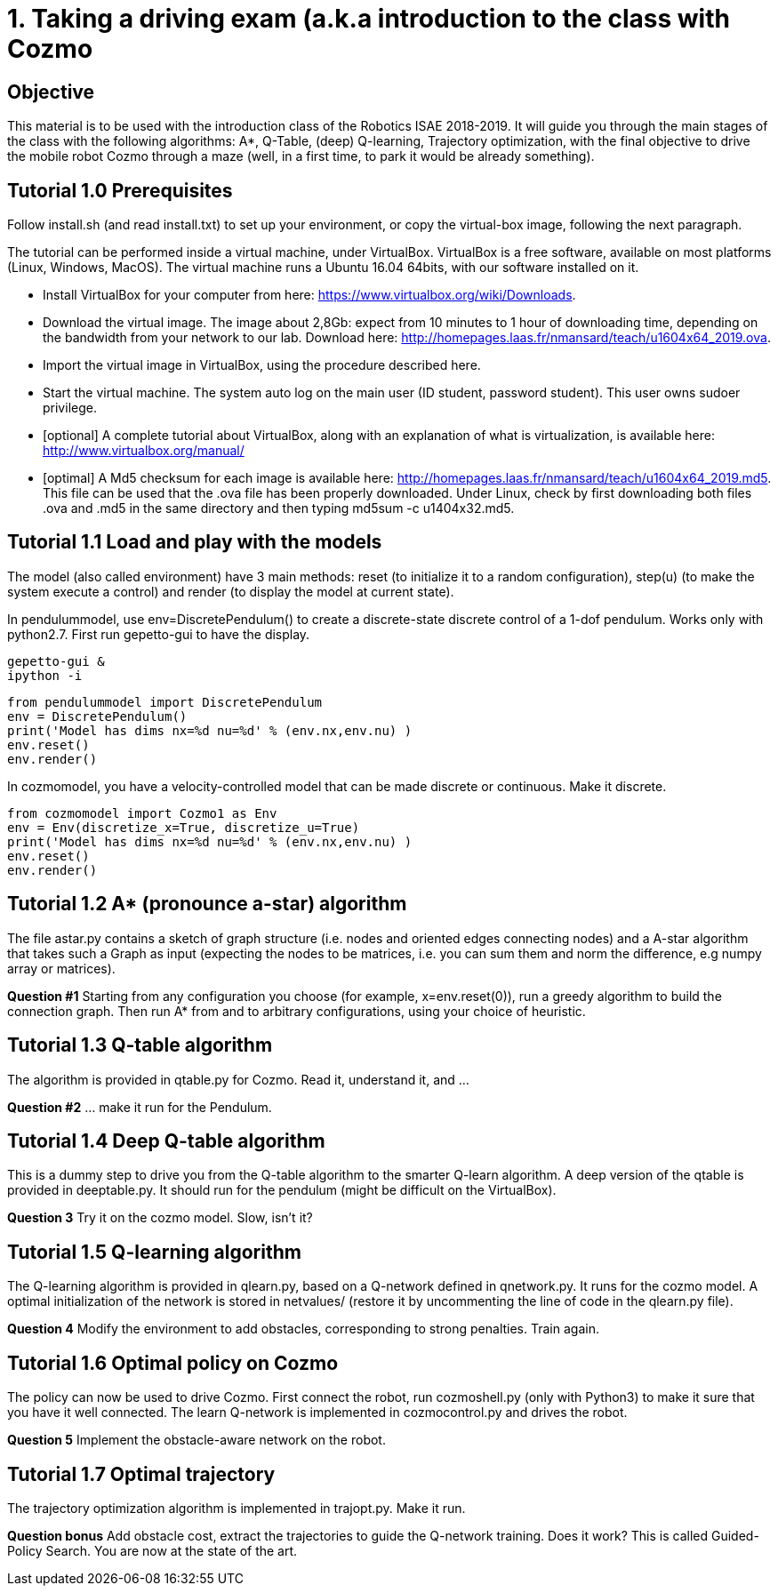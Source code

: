 1. Taking a driving exam (a.k.a introduction to the class with Cozmo
====================================================================

Objective
---------
This material is to be used with the introduction class of the Robotics ISAE 2018-2019.
It will guide you through the main stages of the class with the following algorithms: A*, Q-Table, (deep) Q-learning, Trajectory optimization, with the final objective to drive the mobile robot Cozmo through a maze (well, in a first time, to park it would be already something).

Tutorial 1.0 Prerequisites
--------------------------
Follow install.sh (and read install.txt) to set up your environment, or copy the virtual-box image, following the next paragraph.

The tutorial can be performed inside a virtual machine, under VirtualBox. VirtualBox is a free software, available on most platforms (Linux, Windows, MacOS). The virtual machine runs a Ubuntu 16.04 64bits, with our software installed on it.

*    Install VirtualBox for your computer from here: https://www.virtualbox.org/wiki/Downloads.
*    Download the virtual image. The image about 2,8Gb: expect from 10 minutes to 1 hour of downloading time, depending on the bandwidth from your network to our lab. Download here: http://homepages.laas.fr/nmansard/teach/u1604x64_2019.ova.
*    Import the virtual image in VirtualBox, using the procedure described here.
*    Start the virtual machine. The system auto log on the main user (ID student, password student). This user owns sudoer privilege.
*    [optional] A complete tutorial about VirtualBox, along with an explanation of what is virtualization, is available here: http://www.virtualbox.org/manual/
*    [optimal] A Md5 checksum for each image is available here: http://homepages.laas.fr/nmansard/teach/u1604x64_2019.md5. This file can be used that the .ova file has been properly downloaded. Under Linux, check by first downloading both files .ova and .md5 in the same directory and then typing md5sum -c u1404x32.md5. 

Tutorial 1.1 Load and play with the models
------------------------------------------

The model (also called environment) have 3 main methods: reset (to initialize it to a random configuration), step(u) (to make the system execute a control) and render (to display the model at current state).

In pendulummodel, use env=DiscretePendulum() to create a discrete-state discrete control of a 1-dof pendulum. Works only with python2.7. First run gepetto-gui to have the display.

[source] 
----
gepetto-gui &
ipython -i
----

[source]
----
from pendulummodel import DiscretePendulum
env = DiscretePendulum()
print('Model has dims nx=%d nu=%d' % (env.nx,env.nu) )
env.reset()
env.render()
----

In cozmomodel, you have a velocity-controlled model that can be made discrete or continuous. Make it discrete.
[source]
----
from cozmomodel import Cozmo1 as Env
env = Env(discretize_x=True, discretize_u=True)
print('Model has dims nx=%d nu=%d' % (env.nx,env.nu) )
env.reset()
env.render()
----


Tutorial 1.2 A* (pronounce a-star) algorithm
--------------------------------------------

The file astar.py contains a sketch of graph structure (i.e. nodes and oriented edges connecting nodes) and a A-star algorithm that takes such a Graph as input (expecting the nodes to be matrices, i.e. you can sum them and norm the difference, e.g numpy array or matrices).

*Question #1* Starting from any configuration you choose (for example, x=env.reset(0)), run a greedy algorithm to build the connection graph. Then run A* from and to arbitrary configurations, using your choice of heuristic.

Tutorial 1.3 Q-table algorithm
------------------------------

The algorithm is provided in qtable.py for Cozmo. Read it, understand it, and ...

*Question #2* ... make it run for the Pendulum.

Tutorial 1.4 Deep Q-table algorithm
-----------------------------------
This is a dummy step to drive you from the Q-table algorithm to the smarter Q-learn algorithm. A deep version of the qtable is provided in deeptable.py. It should run for the pendulum (might be difficult on the VirtualBox).

*Question 3* Try it on the cozmo model. Slow, isn't it?

Tutorial 1.5 Q-learning algorithm
---------------------------------
The Q-learning algorithm is provided in qlearn.py, based on a Q-network defined in qnetwork.py. It runs for the cozmo model. A optimal initialization of the network is stored in netvalues/ (restore it by uncommenting the line of code in the qlearn.py file).

*Question 4* Modify the environment to add obstacles, corresponding to strong penalties. Train again.

Tutorial 1.6 Optimal policy on Cozmo
------------------------------------
The policy can now be used to drive Cozmo. First connect the robot, run cozmoshell.py (only with Python3) to make it sure that you have it well connected. The learn Q-network is implemented in cozmocontrol.py and drives the robot.

*Question 5* Implement the obstacle-aware network on the robot.

Tutorial 1.7 Optimal trajectory
-------------------------------
The trajectory optimization algorithm is implemented in trajopt.py. Make it run.

*Question bonus* Add obstacle cost, extract the trajectories to guide the Q-network training. Does it work? This is called Guided-Policy Search. You are now at the state of the art.





